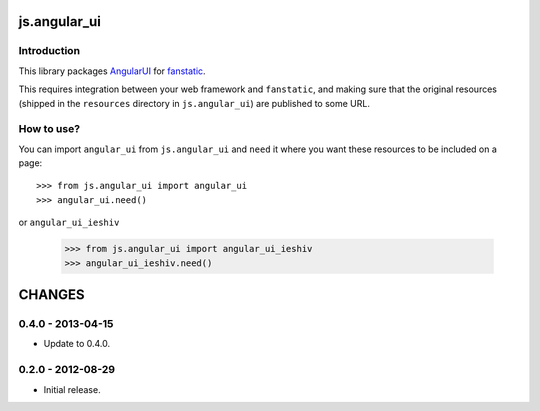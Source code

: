 js.angular_ui
*************

Introduction
============

This library packages `AngularUI`_ for `fanstatic`_.

.. _`fanstatic`: http://fanstatic.org
.. _`AngularUI`: http://angular-ui.github.com/

This requires integration between your web framework and ``fanstatic``,
and making sure that the original resources (shipped in the ``resources``
directory in ``js.angular_ui``) are published to some URL.


How to use?
===========


You can import ``angular_ui`` from ``js.angular_ui`` and ``need`` it where you want
these resources to be included on a page::

  >>> from js.angular_ui import angular_ui
  >>> angular_ui.need()

or ``angular_ui_ieshiv``

  >>> from js.angular_ui import angular_ui_ieshiv
  >>> angular_ui_ieshiv.need()


CHANGES
*******

0.4.0 - 2013-04-15
==================

- Update to 0.4.0.

0.2.0 - 2012-08-29
==================

- Initial release.


